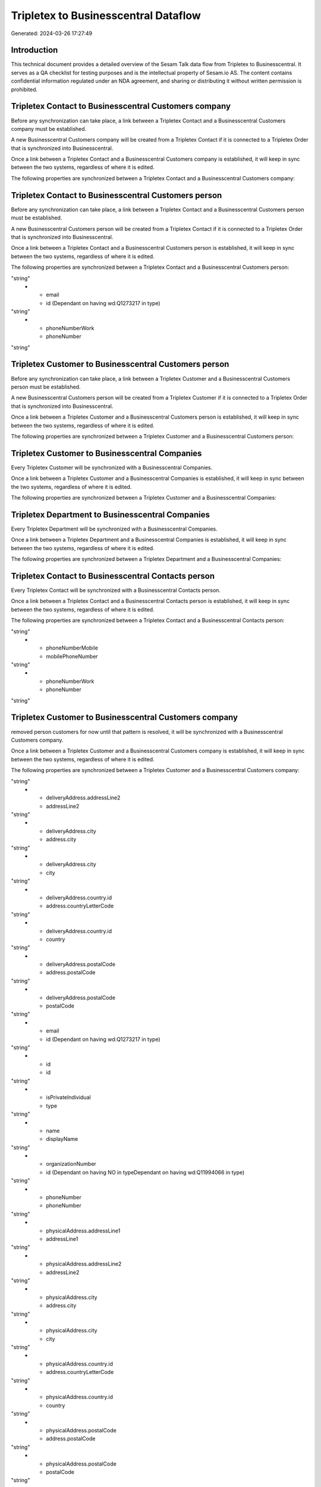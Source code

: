 =====================================
Tripletex to Businesscentral Dataflow
=====================================

Generated: 2024-03-26 17:27:49

Introduction
------------

This technical document provides a detailed overview of the Sesam Talk data flow from Tripletex to Businesscentral. It serves as a QA checklist for testing purposes and is the intellectual property of Sesam.io AS. The content contains confidential information regulated under an NDA agreement, and sharing or distributing it without written permission is prohibited.

Tripletex Contact to Businesscentral Customers company
------------------------------------------------------
Before any synchronization can take place, a link between a Tripletex Contact and a Businesscentral Customers company must be established.

A new Businesscentral Customers company will be created from a Tripletex Contact if it is connected to a Tripletex Order that is synchronized into Businesscentral.

Once a link between a Tripletex Contact and a Businesscentral Customers company is established, it will keep in sync between the two systems, regardless of where it is edited.

The following properties are synchronized between a Tripletex Contact and a Businesscentral Customers company:

.. list-table::
   :header-rows: 1

   * - Tripletex Contact Property
     - Businesscentral Customers company Property
     - Businesscentral Data Type


Tripletex Contact to Businesscentral Customers person
-----------------------------------------------------
Before any synchronization can take place, a link between a Tripletex Contact and a Businesscentral Customers person must be established.

A new Businesscentral Customers person will be created from a Tripletex Contact if it is connected to a Tripletex Order that is synchronized into Businesscentral.

Once a link between a Tripletex Contact and a Businesscentral Customers person is established, it will keep in sync between the two systems, regardless of where it is edited.

The following properties are synchronized between a Tripletex Contact and a Businesscentral Customers person:

.. list-table::
   :header-rows: 1

   * - Tripletex Contact Property
     - Businesscentral Customers person Property
     - Businesscentral Data Type
   * - email
     - email
"string"
   * - email
     - id (Dependant on having wd:Q1273217 in type)
"string"
   * - phoneNumberWork
     - phoneNumber
"string"


Tripletex Customer to Businesscentral Customers person
------------------------------------------------------
Before any synchronization can take place, a link between a Tripletex Customer and a Businesscentral Customers person must be established.

A new Businesscentral Customers person will be created from a Tripletex Customer if it is connected to a Tripletex Order that is synchronized into Businesscentral.

Once a link between a Tripletex Customer and a Businesscentral Customers person is established, it will keep in sync between the two systems, regardless of where it is edited.

The following properties are synchronized between a Tripletex Customer and a Businesscentral Customers person:

.. list-table::
   :header-rows: 1

   * - Tripletex Customer Property
     - Businesscentral Customers person Property
     - Businesscentral Data Type


Tripletex Customer to Businesscentral Companies
-----------------------------------------------
Every Tripletex Customer will be synchronized with a Businesscentral Companies.

Once a link between a Tripletex Customer and a Businesscentral Companies is established, it will keep in sync between the two systems, regardless of where it is edited.

The following properties are synchronized between a Tripletex Customer and a Businesscentral Companies:

.. list-table::
   :header-rows: 1

   * - Tripletex Customer Property
     - Businesscentral Companies Property
     - Businesscentral Data Type


Tripletex Department to Businesscentral Companies
-------------------------------------------------
Every Tripletex Department will be synchronized with a Businesscentral Companies.

Once a link between a Tripletex Department and a Businesscentral Companies is established, it will keep in sync between the two systems, regardless of where it is edited.

The following properties are synchronized between a Tripletex Department and a Businesscentral Companies:

.. list-table::
   :header-rows: 1

   * - Tripletex Department Property
     - Businesscentral Companies Property
     - Businesscentral Data Type


Tripletex Contact to Businesscentral Contacts person
----------------------------------------------------
Every Tripletex Contact will be synchronized with a Businesscentral Contacts person.

Once a link between a Tripletex Contact and a Businesscentral Contacts person is established, it will keep in sync between the two systems, regardless of where it is edited.

The following properties are synchronized between a Tripletex Contact and a Businesscentral Contacts person:

.. list-table::
   :header-rows: 1

   * - Tripletex Contact Property
     - Businesscentral Contacts person Property
     - Businesscentral Data Type
   * - email
     - email
"string"
   * - phoneNumberMobile
     - mobilePhoneNumber
"string"
   * - phoneNumberWork
     - phoneNumber
"string"


Tripletex Customer to Businesscentral Customers company
-------------------------------------------------------
removed person customers for now until that pattern is resolved, it  will be synchronized with a Businesscentral Customers company.

Once a link between a Tripletex Customer and a Businesscentral Customers company is established, it will keep in sync between the two systems, regardless of where it is edited.

The following properties are synchronized between a Tripletex Customer and a Businesscentral Customers company:

.. list-table::
   :header-rows: 1

   * - Tripletex Customer Property
     - Businesscentral Customers company Property
     - Businesscentral Data Type
   * - deliveryAddress.addressLine1
     - addressLine1
"string"
   * - deliveryAddress.addressLine2
     - addressLine2
"string"
   * - deliveryAddress.city
     - address.city
"string"
   * - deliveryAddress.city
     - city
"string"
   * - deliveryAddress.country.id
     - address.countryLetterCode
"string"
   * - deliveryAddress.country.id
     - country
"string"
   * - deliveryAddress.postalCode
     - address.postalCode
"string"
   * - deliveryAddress.postalCode
     - postalCode
"string"
   * - email
     - id (Dependant on having wd:Q1273217 in type)
"string"
   * - id
     - id
"string"
   * - isPrivateIndividual
     - type
"string"
   * - name
     - displayName
"string"
   * - organizationNumber
     - id (Dependant on having NO in typeDependant on having wd:Q11994066 in type)
"string"
   * - phoneNumber
     - phoneNumber
"string"
   * - physicalAddress.addressLine1
     - addressLine1
"string"
   * - physicalAddress.addressLine2
     - addressLine2
"string"
   * - physicalAddress.city
     - address.city
"string"
   * - physicalAddress.city
     - city
"string"
   * - physicalAddress.country.id
     - address.countryLetterCode
"string"
   * - physicalAddress.country.id
     - country
"string"
   * - physicalAddress.postalCode
     - address.postalCode
"string"
   * - physicalAddress.postalCode
     - postalCode
"string"
   * - postalAddress.addressLine1
     - addressLine1
"string"
   * - postalAddress.addressLine2
     - addressLine2
"string"
   * - postalAddress.city
     - address.city
"string"
   * - postalAddress.city
     - city
"string"
   * - postalAddress.country.id
     - address.countryLetterCode
"string"
   * - postalAddress.country.id
     - country
"string"
   * - postalAddress.postalCode
     - address.postalCode
"string"
   * - postalAddress.postalCode
     - postalCode
"string"
   * - website
     - website
"string"


Tripletex Customer person to Businesscentral Contacts person
------------------------------------------------------------
Every Tripletex Customer person will be synchronized with a Businesscentral Contacts person.

Once a link between a Tripletex Customer person and a Businesscentral Contacts person is established, it will keep in sync between the two systems, regardless of where it is edited.

The following properties are synchronized between a Tripletex Customer person and a Businesscentral Contacts person:

.. list-table::
   :header-rows: 1

   * - Tripletex Customer person Property
     - Businesscentral Contacts person Property
     - Businesscentral Data Type
   * - deliveryAddress.addressLine1
     - addressLine1
"string"
   * - deliveryAddress.addressLine2
     - addressLine2
"string"
   * - deliveryAddress.city
     - city
"string"
   * - deliveryAddress.country.id
     - country
"string"
   * - deliveryAddress.postalCode
     - postalCode
"string"
   * - id
     - id
"string"
   * - isPrivateIndividual
     - type
"string"
   * - physicalAddress.addressLine1
     - addressLine1
"string"
   * - physicalAddress.addressLine2
     - addressLine2
"string"
   * - physicalAddress.city
     - city
"string"
   * - physicalAddress.country.id
     - country
"string"
   * - physicalAddress.postalCode
     - postalCode
"string"
   * - postalAddress.addressLine1
     - addressLine1
"string"
   * - postalAddress.addressLine2
     - addressLine2
"string"
   * - postalAddress.city
     - city
"string"
   * - postalAddress.country.id
     - country
"string"
   * - postalAddress.postalCode
     - postalCode
"string"


Tripletex Customer person to Businesscentral Customers person
-------------------------------------------------------------
Every Tripletex Customer person will be synchronized with a Businesscentral Customers person.

Once a link between a Tripletex Customer person and a Businesscentral Customers person is established, it will keep in sync between the two systems, regardless of where it is edited.

The following properties are synchronized between a Tripletex Customer person and a Businesscentral Customers person:

.. list-table::
   :header-rows: 1

   * - Tripletex Customer person Property
     - Businesscentral Customers person Property
     - Businesscentral Data Type
   * - deliveryAddress.addressLine1
     - addressLine1
"string"
   * - deliveryAddress.addressLine2
     - addressLine2
"string"
   * - deliveryAddress.city
     - city
"string"
   * - deliveryAddress.country.id
     - country
"string"
   * - deliveryAddress.postalCode
     - postalCode
"string"
   * - email
     - email
"string"
   * - id
     - id
"string"
   * - isPrivateIndividual
     - type
"string"
   * - name
     - displayName
"string"
   * - phoneNumber
     - phoneNumber
"string"
   * - physicalAddress.addressLine1
     - addressLine1
"string"
   * - physicalAddress.addressLine2
     - addressLine2
"string"
   * - physicalAddress.city
     - city
"string"
   * - physicalAddress.country.id
     - country
"string"
   * - physicalAddress.postalCode
     - postalCode
"string"
   * - postalAddress.addressLine1
     - addressLine1
"string"
   * - postalAddress.addressLine2
     - addressLine2
"string"
   * - postalAddress.city
     - city
"string"
   * - postalAddress.country.id
     - country
"string"
   * - postalAddress.postalCode
     - postalCode
"string"


Tripletex Employee to Businesscentral Employees
-----------------------------------------------
Every Tripletex Employee will be synchronized with a Businesscentral Employees.

Once a link between a Tripletex Employee and a Businesscentral Employees is established, it will keep in sync between the two systems, regardless of where it is edited.

The following properties are synchronized between a Tripletex Employee and a Businesscentral Employees:

.. list-table::
   :header-rows: 1

   * - Tripletex Employee Property
     - Businesscentral Employees Property
     - Businesscentral Data Type
   * - address.addressLine1
     - addressLine1
"string"
   * - address.addressLine2
     - addressLine2
"string"
   * - address.city
     - city
"string"
   * - address.country.id
     - country
"string"
   * - address.postalCode
     - postalCode
"string"
   * - dateOfBirth
     - birthDate
"string"
   * - email
     - email
"string"
   * - firstName
     - displayName
"string"
   * - firstName
     - givenName
"string"
   * - firstName
     - surname
"string"
   * - id
     - id
"string"
   * - lastName
     - displayName
"string"
   * - lastName
     - givenName
"string"
   * - lastName
     - surname
"string"
   * - phoneNumberMobile
     - mobilePhone
"string"
   * - phoneNumberWork
     - phoneNumber
"string"


Tripletex Order to Businesscentral Salesorders
----------------------------------------------
Every Tripletex Order will be synchronized with a Businesscentral Salesorders.

Once a link between a Tripletex Order and a Businesscentral Salesorders is established, it will keep in sync between the two systems, regardless of where it is edited.

The following properties are synchronized between a Tripletex Order and a Businesscentral Salesorders:

.. list-table::
   :header-rows: 1

   * - Tripletex Order Property
     - Businesscentral Salesorders Property
     - Businesscentral Data Type
   * - contact.id
     - customerId
"string"
   * - currency.id
     - currencyId
"string"
   * - customer.id
     - customerId
"string"
   * - deliveryDate
     - requestedDeliveryDate
["datetime-parse", "%Y-%m-%dT%H:%M:%S.%fZ", "_."]
   * - orderDate
     - orderDate
["datetime-parse", "%Y-%m-%dT%H:%M:%S.%fZ", "_."]
   * - ourContactEmployee.id
     - salesperson
"string"


Tripletex Orderline to Businesscentral Salesorderlines
------------------------------------------------------
Every Tripletex Orderline will be synchronized with a Businesscentral Salesorderlines.

Once a link between a Tripletex Orderline and a Businesscentral Salesorderlines is established, it will keep in sync between the two systems, regardless of where it is edited.

The following properties are synchronized between a Tripletex Orderline and a Businesscentral Salesorderlines:

.. list-table::
   :header-rows: 1

   * - Tripletex Orderline Property
     - Businesscentral Salesorderlines Property
     - Businesscentral Data Type
   * - count
     - description
"string"
   * - count
     - discountPercent
["decimal", "_."]
   * - count
     - invoiceQuantity
"string"
   * - count
     - quantity
["integer", ["decimal", "_."]]
   * - count
     - taxPercent
["decimal", "_."]
   * - count
     - unitPrice
"float"
   * - description
     - description
"string"
   * - description
     - discountPercent
["decimal", "_."]
   * - description
     - quantity
["integer", ["decimal", "_."]]
   * - description
     - taxPercent
["decimal", "_."]
   * - description
     - unitPrice
"float"
   * - discount
     - description
"string"
   * - discount
     - discountPercent
["decimal", "_."]
   * - discount
     - quantity
["integer", ["decimal", "_."]]
   * - discount
     - taxPercent
["decimal", "_."]
   * - discount
     - unitPrice
"float"
   * - order.id
     - documentId
"string"
   * - product.id
     - itemId
"string"
   * - unitCostCurrency
     - description
"string"
   * - unitCostCurrency
     - discountPercent
["decimal", "_."]
   * - unitCostCurrency
     - quantity
["integer", ["decimal", "_."]]
   * - unitCostCurrency
     - taxPercent
["decimal", "_."]
   * - unitCostCurrency
     - unitPrice
"float"
   * - unitPriceExcludingVatCurrency
     - amountExcludingTax
"string"
   * - unitPriceExcludingVatCurrency
     - description
"string"
   * - unitPriceExcludingVatCurrency
     - discountPercent
["decimal", "_."]
   * - unitPriceExcludingVatCurrency
     - quantity
["integer", ["decimal", "_."]]
   * - unitPriceExcludingVatCurrency
     - taxPercent
["decimal", "_."]
   * - unitPriceExcludingVatCurrency
     - unitPrice
"float"
   * - vatType.id
     - description
"string"
   * - vatType.id
     - discountPercent
["decimal", "_."]
   * - vatType.id
     - quantity
["integer", ["decimal", "_."]]
   * - vatType.id
     - taxPercent
["decimal", "_."]
   * - vatType.id
     - unitPrice
"float"


Tripletex Product to Businesscentral Items
------------------------------------------
preliminary mapping until we can sort out suppliers. This removes all supplier products for now, it  will be synchronized with a Businesscentral Items.

If a matching Businesscentral Items already exists, the Tripletex Product will be merged with the existing one.
If no matching Businesscentral Items is found, a new Businesscentral Items will be created.

A Tripletex Product will merge with a Businesscentral Items if one of the following property combinations match:

.. list-table::
   :header-rows: 1

   * - Tripletex Product Property
     - Businesscentral Items Property
   * - ean
     - gtin

Once a link between a Tripletex Product and a Businesscentral Items is established, it will keep in sync between the two systems, regardless of where it is edited.

The following properties are synchronized between a Tripletex Product and a Businesscentral Items:

.. list-table::
   :header-rows: 1

   * - Tripletex Product Property
     - Businesscentral Items Property
     - Businesscentral Data Type
   * - costExcludingVatCurrency
     - unitCost
["decimal", "_."]
   * - ean
     - gtin
"string"
   * - name
     - displayName
"string"
   * - name
     - displayName.string
"string"
   * - name
     - displayName2
"string"
   * - priceExcludingVatCurrency
     - unitPrice
["decimal", "_."]
   * - vatType.id
     - taxGroupCode
"string"

